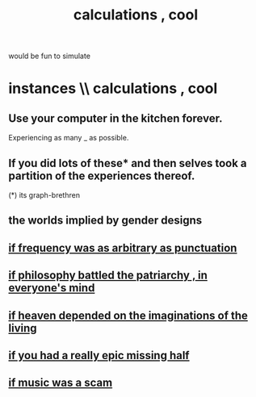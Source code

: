 :PROPERTIES:
:ID:       974cd67d-8c30-414d-aeb0-f832a21e08b4
:ROAM_ALIASES: "cool calculations"
:END:
#+title: calculations , cool
would be fun to simulate
* instances \\ calculations , cool
** Use your computer in the kitchen forever.
   Experiencing as many _ as possible.
** If you did lots of these* and then selves took a partition of the experiences thereof.
   (*) its graph-brethren
** the worlds implied by gender designs
** [[id:c3dd899a-2565-46de-a3b4-30c7340c19c2][if frequency was as arbitrary as punctuation]]
** [[id:9e284bc3-8b7e-405e-ba71-b8f4311bd2c6][if philosophy battled the patriarchy , in everyone's mind]]
** [[id:dc4e7bea-8019-4dbe-bfe7-e58783e676c4][if heaven depended on the imaginations of the living]]
** [[id:27481367-d7b7-479c-9cd9-d78edabe949b][if you had a really epic missing half]]
** [[id:5954f6bc-e0cb-4084-96f8-935d6edf1913][if music was a scam]]
